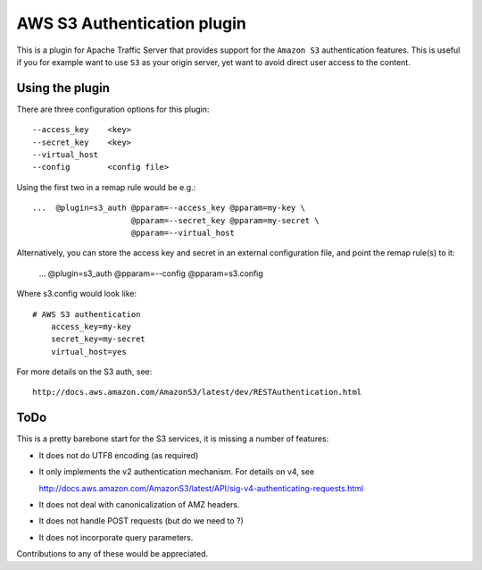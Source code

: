 .. _admin-plugins-s3-auth:

AWS S3 Authentication plugin
****************************

.. Licensed to the Apache Software Foundation (ASF) under one
   or more contributor license agreements.  See the NOTICE file
  distributed with this work for additional information
  regarding copyright ownership.  The ASF licenses this file
  to you under the Apache License, Version 2.0 (the
  "License"); you may not use this file except in compliance
  with the License.  You may obtain a copy of the License at

   http://www.apache.org/licenses/LICENSE-2.0

  Unless required by applicable law or agreed to in writing,
  software distributed under the License is distributed on an
  "AS IS" BASIS, WITHOUT WARRANTIES OR CONDITIONS OF ANY
  KIND, either express or implied.  See the License for the
  specific language governing permissions and limitations
  under the License.


This is a plugin for Apache Traffic Server that provides support for the
``Amazon S3`` authentication features. This is useful if you for example want
to use ``S3`` as your origin server, yet want to avoid direct user access to
the content.

Using the plugin
----------------

There are three configuration options for this plugin::

    --access_key    <key>
    --secret_key    <key>
    --virtual_host
    --config        <config file>


Using the first two in a remap rule would be e.g.::

   ...  @plugin=s3_auth @pparam=--access_key @pparam=my-key \
                        @pparam=--secret_key @pparam=my-secret \
			@pparam=--virtual_host


Alternatively, you can store the access key and secret in an external
configuration file, and point the remap rule(s) to it:

   ...  @plugin=s3_auth @pparam=--config @pparam=s3.config


Where s3.config would look like::

    # AWS S3 authentication
        access_key=my-key
        secret_key=my-secret
        virtual_host=yes


For more details on the S3 auth, see::

  http://docs.aws.amazon.com/AmazonS3/latest/dev/RESTAuthentication.html


ToDo
----

This is a pretty barebone start for the S3 services, it is missing a number of features:

- It does not do UTF8 encoding (as required)

- It only implements the v2 authentication mechanism. For details on v4, see

  http://docs.aws.amazon.com/AmazonS3/latest/API/sig-v4-authenticating-requests.html

- It does not deal with canonicalization of AMZ headers.

- It does not handle POST requests (but do we need to ?)

- It does not incorporate query parameters.


Contributions to any of these would be appreciated.
